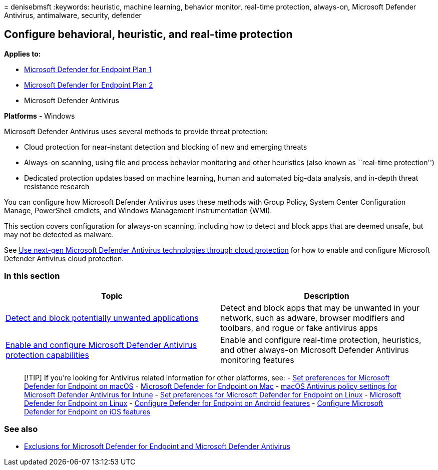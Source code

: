 = 
denisebmsft
:keywords: heuristic, machine learning, behavior monitor, real-time
protection, always-on, Microsoft Defender Antivirus, antimalware,
security, defender

== Configure behavioral, heuristic, and real-time protection

*Applies to:*

* https://go.microsoft.com/fwlink/p/?linkid=2154037[Microsoft Defender
for Endpoint Plan 1]
* https://go.microsoft.com/fwlink/p/?linkid=2154037[Microsoft Defender
for Endpoint Plan 2]
* Microsoft Defender Antivirus

*Platforms* - Windows

Microsoft Defender Antivirus uses several methods to provide threat
protection:

* Cloud protection for near-instant detection and blocking of new and
emerging threats
* Always-on scanning, using file and process behavior monitoring and
other heuristics (also known as ``real-time protection'')
* Dedicated protection updates based on machine learning, human and
automated big-data analysis, and in-depth threat resistance research

You can configure how Microsoft Defender Antivirus uses these methods
with Group Policy, System Center Configuration Manage, PowerShell
cmdlets, and Windows Management Instrumentation (WMI).

This section covers configuration for always-on scanning, including how
to detect and block apps that are deemed unsafe, but may not be detected
as malware.

See link:cloud-protection-microsoft-defender-antivirus.md[Use next-gen
Microsoft Defender Antivirus technologies through cloud protection] for
how to enable and configure Microsoft Defender Antivirus cloud
protection.

=== In this section

[width="100%",cols="50%,50%",options="header",]
|===
|Topic |Description
|link:detect-block-potentially-unwanted-apps-microsoft-defender-antivirus.md[Detect
and block potentially unwanted applications] |Detect and block apps that
may be unwanted in your network, such as adware, browser modifiers and
toolbars, and rogue or fake antivirus apps

|link:configure-real-time-protection-microsoft-defender-antivirus.md[Enable
and configure Microsoft Defender Antivirus protection capabilities]
|Enable and configure real-time protection, heuristics, and other
always-on Microsoft Defender Antivirus monitoring features
|===

____
{empty}[!TIP] If you’re looking for Antivirus related information for
other platforms, see: - link:mac-preferences.md[Set preferences for
Microsoft Defender for Endpoint on macOS] -
link:microsoft-defender-endpoint-mac.md[Microsoft Defender for Endpoint
on Mac] -
link:/mem/intune/protect/antivirus-microsoft-defender-settings-macos[macOS
Antivirus policy settings for Microsoft Defender Antivirus for Intune] -
link:linux-preferences.md[Set preferences for Microsoft Defender for
Endpoint on Linux] - link:microsoft-defender-endpoint-linux.md[Microsoft
Defender for Endpoint on Linux] - link:android-configure.md[Configure
Defender for Endpoint on Android features] -
link:ios-configure-features.md[Configure Microsoft Defender for Endpoint
on iOS features]
____

=== See also

* link:defender-endpoint-antivirus-exclusions.md[Exclusions for
Microsoft Defender for Endpoint and Microsoft Defender Antivirus]
